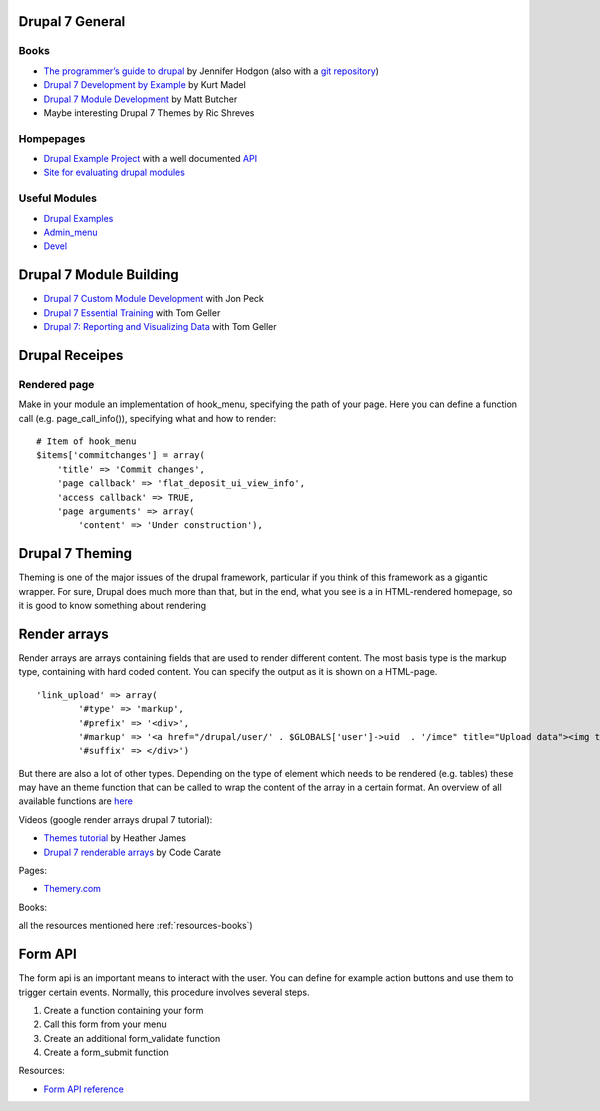 .. _drupal7_general:

****************
Drupal 7 General
****************

.. _resources-books:

-----
Books
-----

* `The programmer’s guide to drupal <http://proquest.tech.safaribooksonline.de/book/web-development/drupal/9781491911457>`_ by Jennifer Hodgon (also with a `git repository <https://github.com/oreillymedia/programmers_guide_to_drupal.git>`_)
* `Drupal 7 Development by Example <http://proquest.tech.safaribooksonline.de/book/web-development/drupal/9781849516808>`_ by Kurt Madel
* `Drupal 7 Module Development <http://proquest.tech.safaribooksonline.de/book/web-development/drupal/9781849511162>`_ by Matt Butcher
* Maybe interesting Drupal 7 Themes by Ric Shreves

----------
Hompepages
----------

* `Drupal Example Project <https://www.drupal.org/project/examples>`_ with a well documented `API <https://api.drupal.org/api/examples/7>`_
* `Site for evaluating drupal modules <https://simplytest.me/>`_

--------------
Useful Modules
--------------

* `Drupal Examples <https://www.drupal.org/project/examples>`_
* `Admin_menu <https://www.drupal.org/project/admin_menu>`_
* `Devel <https://www.drupal.org/project/devel>`_


.. _drupal7_module_building:


************************
Drupal 7 Module Building
************************

.. _resources-module-building:

* `Drupal 7 Custom Module Development <http://www.lynda.com/Drupal-tutorials/Drupal-7-Module-Development/110715-2.html>`_ with Jon Peck
* `Drupal 7 Essential Training <http://www.lynda.com/Drupal-7-tutorials/essential-training/73655-2.html>`_ with Tom Geller
* `Drupal 7: Reporting and Visualizing Data <http://www.lynda.com/Drupal-7-tutorials/Reporting-and-Visualizing-Data/85758-2.html>`_ with Tom Geller




.. _drupal7_cookbook:

***************
Drupal Receipes
***************

.. _rendered_page:

-------------
Rendered page
-------------

Make in your module an implementation of hook_menu, specifying the path of your page. Here you can define a function call (e.g. page_call_info()), specifying what and how to render::

    # Item of hook_menu
    $items['commitchanges'] = array(
        'title' => 'Commit changes',
        'page callback' => 'flat_deposit_ui_view_info',
        'access callback' => TRUE,
        'page arguments' => array(
            'content' => 'Under construction'),




.. _drupal7_theming:


****************
Drupal 7 Theming
****************

Theming is one of the major issues of the drupal framework, particular if you think of this framework as a gigantic wrapper.
For sure, Drupal does much more than that, but in the end, what you see is a in HTML-rendered homepage, so it is good to know something about rendering

.. _render_arrays:

*************
Render arrays
*************

Render arrays are arrays containing fields that are used to render different content. The most basis type is the markup type, containing with hard coded content.
You can specify the output as it is shown on a HTML-page. ::

    'link_upload' => array(
            '#type' => 'markup',
            '#prefix' => '<div>',
            '#markup' => '<a href="/drupal/user/' . $GLOBALS['user']->uid  . '/imce" title="Upload data"><img title="Upload data" alt="Upload data" src="/drupal/sites/default/files/Upload.png"/></a><br/>',
            '#suffix' => </div>')


But there are also a lot of other types. Depending on the type of element which needs to be rendered (e.g. tables) these may have an theme function that can be called to wrap the content of the array
in a certain format. An overview of all available functions are `here <https://api.drupal.org/api/drupal/modules!system!theme.api.php/group/themeable/7>`_

Videos (google render arrays drupal 7 tutorial):

* `Themes tutorial <https://www.youtube.com/watch?v=oRnXLXFjNdo)>`_ by Heather James
* `Drupal 7 renderable arrays <https://www.youtube.com/watch?v=zizupA-PWZY>`_ by Code Carate

Pages:

* `Themery.com <http://themery.com/dgd7>`_

Books:



all the resources mentioned here :ref:`resources-books`)


********
Form API
********

The form api is an important means to interact with the user. You can define for example action buttons and use them to trigger certain events.
Normally, this procedure involves several steps.

#. Create a function containing your form
#. Call this form from your menu
#. Create an additional form_validate function
#. Create a form_submit function


Resources:

* `Form API reference <https://api.drupal.org/api/drupal/developer%21topics%21forms_api_reference.html/7>`_
